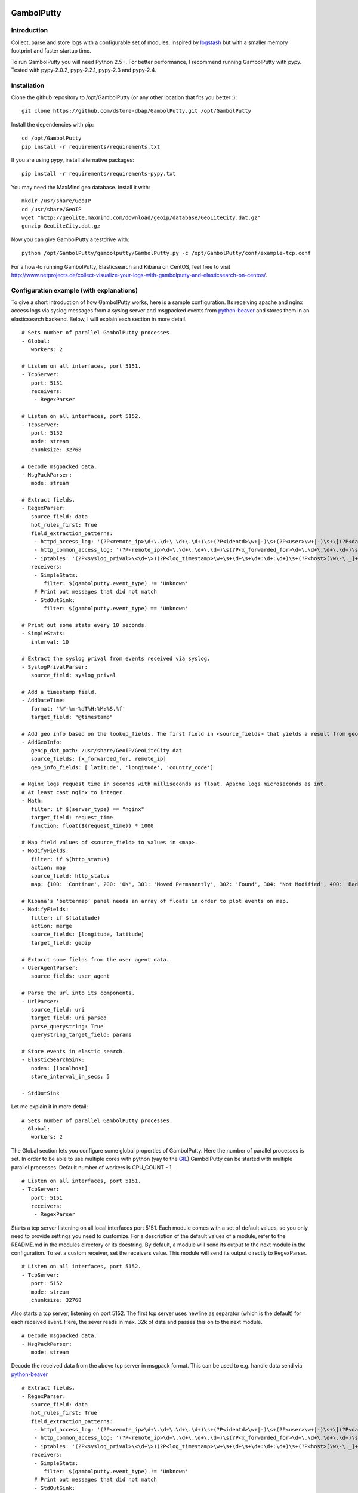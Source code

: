 .. image:: https://travis-ci.org/dstore-dbap/GambolPutty.svg?branch=master
   :target: https://travis-ci.org/dstore-dbap/GambolPutty

GambolPutty
===========

Introduction
''''''''''''

Collect, parse and store logs with a configurable set of modules.
Inspired by `logstash <https://github.com/elasticsearch/logstash>`_ but
with a smaller memory footprint and faster startup time.

To run GambolPutty you will need Python 2.5+. For better performance, I recommend running GambolPutty with pypy.
Tested with pypy-2.0.2, pypy-2.2.1, pypy-2.3 and pypy-2.4.

Installation
''''''''''''

Clone the github repository to /opt/GambolPutty (or any other location that fits you better :):

::

     git clone https://github.com/dstore-dbap/GambolPutty.git /opt/GambolPutty

Install the dependencies with pip:

::

     cd /opt/GambolPutty
     pip install -r requirements/requirements.txt

If you are using pypy, install alternative packages:

::

    pip install -r requirements/requirements-pypy.txt

You may need the MaxMind geo database. Install it with:

::

    mkdir /usr/share/GeoIP
    cd /usr/share/GeoIP
    wget "http://geolite.maxmind.com/download/geoip/database/GeoLiteCity.dat.gz"
    gunzip GeoLiteCity.dat.gz

Now you can give GambolPutty a testdrive with:

::

    python /opt/GambolPutty/gambolputty/GambolPutty.py -c /opt/GambolPutty/conf/example-tcp.conf

For a how-to running GambolPutty, Elasticsearch and Kibana on CentOS, feel free to visit
http://www.netprojects.de/collect-visualize-your-logs-with-gambolputty-and-elasticsearch-on-centos/.

Configuration example (with explanations)
'''''''''''''''''''''''''''''''''''''''''

To give a short introduction of how GambolPutty works, here is a sample
configuration.
Its receiving apache and nginx access logs via syslog messages from a
syslog server and msgpacked events from
`python-beaver <https://github.com/josegonzalez/python-beaver>`_ and
stores them in an elasticsearch backend.
Below, I will explain each section in more detail.

::

    # Sets number of parallel GambolPutty processes.
    - Global:
       workers: 2

    # Listen on all interfaces, port 5151.
    - TcpServer:
       port: 5151
       receivers:
        - RegexParser

    # Listen on all interfaces, port 5152.
    - TcpServer:
       port: 5152
       mode: stream
       chunksize: 32768

    # Decode msgpacked data.
    - MsgPackParser:
       mode: stream

    # Extract fields.
    - RegexParser:
       source_field: data
       hot_rules_first: True
       field_extraction_patterns:
        - httpd_access_log: '(?P<remote_ip>\d+\.\d+\.\d+\.\d+)\s+(?P<identd>\w+|-)\s+(?P<user>\w+|-)\s+\[(?P<datetime>\d+\/\w+\/\d+:\d+:\d+:\d+\s.\d+)\]\s+\"(?P<url>.*)\"\s+(?P<http_status>\d+)\s+(?P<bytes_send>\d+)'
        - http_common_access_log: '(?P<remote_ip>\d+\.\d+\.\d+\.\d+)\s(?P<x_forwarded_for>\d+\.\d+\.\d+\.\d+)\s(?P<identd>\w+|-)\s(?P<user>\w+|-)\s\[(?P<datetime>\d+\/\w+\/\d+:\d+:\d+:\d+\s.\d+)\]\s\"(?P<url>.*)\"\s(?P<http_status>\d+)\s(?P<bytes_send>\d+)'
        - iptables: '(?P<syslog_prival>\<\d+\>)(?P<log_timestamp>\w+\s+\d+\s+\d+:\d+:\d+)\s+(?P<host>[\w\-\._]+)\s+kernel:.*?\ iptables\ (?P<iptables_action>.*?)\ :\ IN=(?P<iptables_in_int>.*?)\ OUT=(?P<iptables_out_int>.*?)\ SRC=(?P<iptables_src>.*?)\ DST=(?P<iptables_dst>.*?)\ LEN=(?P<iptables_len>.*?)\ .*?PROTO=(?P<iptables_proto>.*?)\ SPT=(?P<iptables_spt>.*?)\ DPT=(?P<iptables_dpt>.*?)\ WINDOW=.*'
       receivers:
        - SimpleStats:
           filter: $(gambolputty.event_type) != 'Unknown'
        # Print out messages that did not match
        - StdOutSink:
           filter: $(gambolputty.event_type) == 'Unknown'

    # Print out some stats every 10 seconds.
    - SimpleStats:
       interval: 10

    # Extract the syslog prival from events received via syslog.
    - SyslogPrivalParser:
       source_field: syslog_prival

    # Add a timestamp field.
    - AddDateTime:
       format: '%Y-%m-%dT%H:%M:%S.%f'
       target_field: "@timestamp"

    # Add geo info based on the lookup_fields. The first field in <source_fields> that yields a result from geoip will be used.
    - AddGeoInfo:
       geoip_dat_path: /usr/share/GeoIP/GeoLiteCity.dat
       source_fields: [x_forwarded_for, remote_ip]
       geo_info_fields: ['latitude', 'longitude', 'country_code']

    # Nginx logs request time in seconds with milliseconds as float. Apache logs microseconds as int.
    # At least cast nginx to integer.
    - Math:
       filter: if $(server_type) == "nginx"
       target_field: request_time
       function: float($(request_time)) * 1000

    # Map field values of <source_field> to values in <map>.
    - ModifyFields:
       filter: if $(http_status)
       action: map
       source_field: http_status
       map: {100: 'Continue', 200: 'OK', 301: 'Moved Permanently', 302: 'Found', 304: 'Not Modified', 400: 'Bad Request', 401: 'Unauthorized', 403: 'Forbidden', 404: 'Not Found', 500: 'Internal Server Error', 502: 'Bad Gateway'}

    # Kibana’s ‘bettermap’ panel needs an array of floats in order to plot events on map.
    - ModifyFields:
       filter: if $(latitude)
       action: merge
       source_fields: [longitude, latitude]
       target_field: geoip

    # Extarct some fields from the user agent data.
    - UserAgentParser:
       source_fields: user_agent

    # Parse the url into its components.
    - UrlParser:
       source_field: uri
       target_field: uri_parsed
       parse_querystring: True
       querystring_target_field: params

    # Store events in elastic search.
    - ElasticSearchSink:
       nodes: [localhost]
       store_interval_in_secs: 5

    - StdOutSink

Let me explain it in more detail:

::

    # Sets number of parallel GambolPutty processes.
    - Global:
       workers: 2

The Global section lets you configure some global properties of
GambolPutty. Here the number of parallel processes is set. In order to
be able to use multiple cores with python (yay to the
`GIL <http://www.dabeaz.com/GIL/>`_) GambolPutty can be started with
multiple parallel processes.
Default number of workers is CPU\_COUNT - 1.

::

    # Listen on all interfaces, port 5151.
    - TcpServer:
       port: 5151
       receivers:
        - RegexParser

Starts a tcp server listening on all local interfaces port 5151. Each
module comes with a set of default values, so you only need to provide
settings you need to customize.
For a description of the default values of a module, refer to the
README.md in the modules directory or its docstring.
By default, a module will send its output to the next module in the
configuration. To set a custom receiver, set the receivers value.
This module will send its output directly to RegexParser.

::

    # Listen on all interfaces, port 5152.
    - TcpServer:
       port: 5152
       mode: stream
       chunksize: 32768

Also starts a tcp server, listening on port 5152. The first tcp server
uses newline as separator (which is the default) for each received
event.
Here, the sever reads in max. 32k of data and passes this on to the next
module.

::

    # Decode msgpacked data.
    - MsgPackParser:
       mode: stream

Decode the received data from the above tcp server in msgpack format.
This can be used to e.g. handle data send via
`python-beaver <https://github.com/josegonzalez/python-beaver>`_

::

    # Extract fields.
    - RegexParser:
       source_field: data
       hot_rules_first: True
       field_extraction_patterns:
        - httpd_access_log: '(?P<remote_ip>\d+\.\d+\.\d+\.\d+)\s+(?P<identd>\w+|-)\s+(?P<user>\w+|-)\s+\[(?P<datetime>\d+\/\w+\/\d+:\d+:\d+:\d+\s.\d+)\]\s+\"(?P<url>.*)\"\s+(?P<http_status>\d+)\s+(?P<bytes_send>\d+)'
        - http_common_access_log: '(?P<remote_ip>\d+\.\d+\.\d+\.\d+)\s(?P<x_forwarded_for>\d+\.\d+\.\d+\.\d+)\s(?P<identd>\w+|-)\s(?P<user>\w+|-)\s\[(?P<datetime>\d+\/\w+\/\d+:\d+:\d+:\d+\s.\d+)\]\s\"(?P<url>.*)\"\s(?P<http_status>\d+)\s(?P<bytes_send>\d+)'
        - iptables: '(?P<syslog_prival>\<\d+\>)(?P<log_timestamp>\w+\s+\d+\s+\d+:\d+:\d+)\s+(?P<host>[\w\-\._]+)\s+kernel:.*?\ iptables\ (?P<iptables_action>.*?)\ :\ IN=(?P<iptables_in_int>.*?)\ OUT=(?P<iptables_out_int>.*?)\ SRC=(?P<iptables_src>.*?)\ DST=(?P<iptables_dst>.*?)\ LEN=(?P<iptables_len>.*?)\ .*?PROTO=(?P<iptables_proto>.*?)\ SPT=(?P<iptables_spt>.*?)\ DPT=(?P<iptables_dpt>.*?)\ WINDOW=.*'
       receivers:
        - SimpleStats:
           filter: $(gambolputty.event_type) != 'Unknown'
        # Print out messages that did not match
        - StdOutSink:
           filter: $(gambolputty.event_type) == 'Unknown'

Use regular expressions to extract fields from a log event.
source\_field sets the field to apply the regex to.
With hot\_rules\_first set to True, the expressions will be applied in
order of their hit counts.
httpd\_access\_log will set the event type to "httpd\_access\_log" if
the expression matches.
Named groups are used to set the field names. Grok patterns from
Logstash can also be used.
In the receivers section, we can find output filters. These can be used
to only send selected events to the receiving module.
As to the notation of event fields in such filters, please refer to the
"Event field notation" section later in this document.
In this example the output filter uses the event metadata gambolputty
field. This data is set by GambolPutty for every event received and
would look like this:

::

       'gambolputty': {'event_id': '90818a85f3aa3af302390bbe77fbc1c87800',
                       'event_type': 'Unknown',
                       'pid': 7800,
                       'received_by': 'vagrant-centos65.vagrantup.com',
                       'received_from': '127.0.0.1:61430',
                       'source_module': 'TcpServer'}}

This data is stored in a separate field to make it easier to drop it
prior to store it in some backend.

::

    # Print out some stats every 10 seconds.
    - SimpleStats:
       interval: 10

Prints out some simple stats every interval seconds.

::

    # Extract the syslog prival from events received via syslog.
    - SyslogPrivalParser:
       source_field: syslog_prival

Parses syslog prival values to human readable ones based on
`RFC5424 <http://tools.ietf.org/html/rfc5424>`_.

::

    # Add a timestamp field.
    - AddDateTime:
       format: '%Y-%m-%dT%H:%M:%S.%f'
       target_field: "@timestamp"

Adds a timestamp field to the event. When you want to use kibana to view
your event data, this field is required.

::

    # Add geo info based on the lookup_fields. The first field in <source_fields> that yields a result from geoip will be used.
    - AddGeoInfo:
       geoip_dat_path: /usr/share/GeoIP/GeoLiteCity.dat
       source_fields: [x_forwarded_for, remote_ip]
       geo_info_fields: ['latitude', 'longitude', 'country_code']

Adds geo information fields to the event based on ip addresses found in
source\_fields. The first ip address in source\_fields that yields a
result will be used.

::

    # Nginx logs request time in seconds with milliseconds as float. Apache logs microseconds as int.
    # At least cast nginx to integer.
    - Math:
       filter: if $(server_type) == "nginx"
       target_field: request_time
       function: float($(request_time)) * 1000

As it says in the comment. Nginx and apache use different time formats
for the request time field. This module lets you adjust the field to
accommodate for that.
Also an input filter is used here. Only matching events will be modified
by this module.

::

    # Map field values of <source_field> to values in <map>.
    - ModifyFields:
       filter: if $(http_status)
       action: map
       source_field: http_status
       map: {100: 'Continue', 200: 'OK', 301: 'Moved Permanently', 302: 'Found', 304: 'Not Modified', 400: 'Bad Request', 401: 'Unauthorized', 403: 'Forbidden', 404: 'Not Found', 500: 'Internal Server Error', 502: 'Bad Gateway'}

This module shows how you can map event fields to new values. In this
example numeric http status codes are mapped to human readable values.

::

    # Kibana’s ‘bettermap’ panel needs an array of floats in order to plot events on map.
    - ModifyFields:
       filter: if $(latitude)
       action: merge
       source_fields: [longitude, latitude]
       target_field: geoip

Kibanas bettermap module expects the geodata to be found in one single
field. With this module the fields longitude and latitude are merged
into the geoip field.

::

    # Extarct some fields from the user agent data.
    - UserAgentParser:
       source_fields: user_agent
       target_field: user_agent_info

Extract user agent information from the user\_agent field. This module
will set fields like user\_agent\_info.bot,
user\_agent\_info.browser.name etc.

::

    # Parse the url into its components.
    - UrlParser:
       source_field: uri
       target_field: uri_parsed
       parse_querystring: True
       querystring_target_field: params

Extract details from the uri field. This module will set fields like
uri\_parsed.scheme, uri\_parsed.path, uri\_parsed.query etc.

::

    # Store events in elastic search.
    - ElasticSearchSink:
       nodes: [localhost]
       store_interval_in_secs: 5

Send the received events to elasticsearch servers. nodes will set the
nodes to connect to.

::

    - StdOutSink

Events received by this module will be printed out to stdout. The
RegexParser module was configured to send unmatched events to this
module.

The different modules can be combined in any order.

To run GambolPutty you will need Python 2.5+.
For better performance I recommend running GambolPutty with pypy. Tested
with pypy-2.0.2, pypy-2.2.1, pypy-2.3 and pypy-2.4.
For IPC ZeroMq is used instead of the default multiprocessing.Queue.
This resulted in nearly 3 times of the performance with
multiprocessing.Queue.

Working modules
'''''''''''''''

Event inputs
^^^^^^^^^^^^

-  Kafka, receive events from apache kafka.
-  NmapScanner, scan network with nmap and emit result as new event.
-  RedisChannel, read events from redis channels.
-  RedisList, read events from redis lists.
-  Sniffer, sniff network traffic.
-  Spam, what it says on the can - spams GambolPutty for testing.
-  StdIn, read stream from standard in.
-  TcpServer, read stream from a tcp socket.
-  UdpServer, read data from udp socket.
-  UnixSocket, read stream from a named socket on unix like systems.
-  Zmq, read events from a zeromq.

Event parsers
^^^^^^^^^^^^^

-  CollectdParser, parse collectd binary protocol data.
-  CSVParser, parse a char separated string.
-  JsonParser, parse a json formatted string.
-  LineParser, split lines at a seperator and emit each line as new
   event.
-  MsgPackParser, parse a msgpack encoded string.
-  RegexParser, parse a string using regular expressions and named
   capturing groups.
-  SyslogPrivalParser, parse the syslog prival value (RFC5424).
-  UrlParser, parse the query string from an url.
-  UserAgentParser, parse a http user agent string.
-  XPathParser, parse an XML document via an xpath expression.

Event modifiers
^^^^^^^^^^^^^^^

-  AddDateTime, adds a timestamp field.
-  AddGeoInfo, adds geo info fields.
-  DropEvent, discards event.
-  ExecPython, execute custom python code.
-  Facet, collect all encountered variations of en event value over a
   configurable period of time.
-  HttpRequest, execute an arbritrary http request and store result.
-  Math, execute arbitrary math functions.
-  MergeEvent, merge multiple events to one single event.
-  ModifyFields, some methods to change extracted fields, e.g. insert,
   delete, replace, castToInteger etc.
-  Permutate, takes a list in the event data emits events for all
   possible permutations of that list.

Outputs
^^^^^^^

-  DevNullSink, discards all data that it receives.
-  ElasticSearchSink, stores data entries in an elasticsearch index.
-  FileSink, store events in a file.
-  GraphiteSink, send metrics to graphite server.
-  LoggerSink, sends data to gambolputty internal logger for output.
-  RedisChannelSink, publish incoming events to redis channel.
-  RedisListSink, publish incoming events to redis list.
-  StdOutSink, prints all received data to standard out.
-  SyslogSink, send events to syslog.
-  WebHdfsSink, store events in hdfs via webhdfs.
-  ZmqSink, sends incoming event to zeromq.

Misc modules
^^^^^^^^^^^^

-  EventBuffer, store received events in a persistent backend until the
   event was successfully handled.
-  KeyValueStore, simple wrapper around the python simplekv module.
-  RedisStore, use redis to store and retrieve values, e.g. to store the
   result of the XPathParser modul.
-  SimpleStats, simple statistic module just for event rates etc.
-  Statistics, more versatile. Configurable fields for collecting
   statistic data.
-  Tarpit, slows event propagation down - for testing.
-  Throttle, throttle event count over a given time period.

Cluster modules
^^^^^^^^^^^^^^^

-  Pack, base pack module. Handles pack leader and pack member
   discovery.
-  PackConfiguration, syncs leader configuration to pack members.

Webserver modules
^^^^^^^^^^^^^^^^^

-  WebGui, a web interface to GambolPutty.
-  WebserverTornado, base webserver module. Handles all incoming
   requests.

Event flow basics
'''''''''''''''''

-  an input module receives an event.
-  the event data will be wrapped in a default event dictionary of the
   following structure: { "data": payload, "gambolputty": { "event\_id":
   unique event id, "event\_type": "Unknown", "received\_from": ip
   address of sender, "source\_module": caller\_class\_name, } }
-  the input module sends the new event to its receivers. Either by
   adding it to a queue or by calling the receivers handleEvent method.
-  if no receivers are configured, the next module in config will be the
   default receiver.
-  each following module will process the event via its handleEvent
   method and pass it on to its receivers.
-  each module can have an input filter and an output filter to manage
   event propagation through the modules.
-  output modules can not have receivers.

Configuration basics
''''''''''''''''''''

The configuration is stored in a yaml formatted file. Each module
configuration follows the same pattern:

::

    - SomeModuleName:
        id: AliasModuleName                     # <default: ""; type: string; is: optional>
        filter: if $(cache_status) == "-"
        add_fields: {'my_new_field': 'my_new_value'}
        delete_fields: ['drop_this_field', 'drop_that_field']
        event_type: my_custom_type
        receivers:
         - ModuleName
         - ModuleAlias:
             filter: if $('event_type') == 'httpd_access_log'

-  module: specifies the module name and maps to the class name of the
   module.
-  id: use to set an alias name if you run more than just one instance
   of a module.
-  filter: apply a filter to incoming events. Only matching events will
   be handled by this module.
-  add\_fields: if the event is handled by the module add this fields to
   the event.
-  delete\_fields: if the event is handled by the module delete this
   fields from the event.
-  event\_type: if the event is handled by the module set event\_type to
   this value.
-  receivers: ModuleName or id of the receiving modules. If a filter is
   provided, only matching events will be send to receiver. If no
   receivers are configured, the next module in config will be the
   default receiver.

For modules that support the storage of intermediate values in redis: \*
configuration['redis-client']: name of the redis client as set in the
configuration. \* configuration['redis-key']: key used to store the data
in redis. \* configuration['redis-ttl']: ttl of the stored data in
redis.

For configuration details of each module refer to its docstring.

Event field notation
''''''''''''''''''''

The following examples refer to this event data:

::

    {'bytes_send': '3395',
     'data': '192.168.2.20 - - [28/Jul/2006:10:27:10 -0300] "GET /wiki/Monty_Python/?spanish=inquisition HTTP/1.0" 200 3395\n',
     'datetime': '28/Jul/2006:10:27:10 -0300',
     'gambolputty': {
                    'event_id': '715bd321b1016a442bf046682722c78e',
                    'event_type': 'httpd_access_log',
                    "received_from": '127.0.0.1',
                    "source_module": 'StdInHandler',
      },
     'http_status': '200',
     'identd': '-',
     'remote_ip': '192.168.2.20',
     'url': 'GET /wiki/Monty_Python/?spanish=inquisition HTTP/1.0',
     'fields': ['nobody', 'expects', 'the'],
     'params':  { u'spanish': [u'inquisition']},
     'user': '-'}

Notation in configuration fields like source\_field or target\_field
^^^^^^^^^^^^^^^^^^^^^^^^^^^^^^^^^^^^^^^^^^^^^^^^^^^^^^^^^^^^^^^^^^^^

Just use the field name. If referring to a nested dict or a list, use
dots:

::

    - RegexParser:
        source_field: fields.2

    - RegexParser:
        source_field: params.spanish

Notation in strings
^^^^^^^^^^^^^^^^^^^

Use $(variable\_name) notation. If referring to a nested dict or a list,
use dots:

::

    - ElasticSearchSink:
        index_name: 1perftests
        doc_id: $(fields.0)-$(params.spanish.0)

Notation in module filters
^^^^^^^^^^^^^^^^^^^^^^^^^^

Use $(variable\_name) notation. If referring to a nested dict, use dots:

::

    - StdOutSink:
        filter: if $(fields.0) == "nobody" and $(params.spanish.0) == 'inquisition'

Filters
-------

Modules can have an input filter:

::

    - StdOutSink:
        filter: if $(remote_ip) == '192.168.2.20' and re.match('^GET', $(url))

Modules can have an output filter:

::

    - RegexParser:
        ...
        receivers:
          - StdOutSink:
              filter: if $(remote_ip) == '192.168.2.20' and re.match('^GET', $(url))

Simple example to get you started
'''''''''''''''''''''''''''''''''

::

    echo '192.168.2.20 - - [28/Jul/2006:10:27:10 -0300] "GET /cgi-bin/try/ HTTP/1.0" 200 3395' | python GambolPutty.py -c ./conf/example-stdin.conf

This should produce the following output:

::

    {'bytes_send': '3395',
     'data': '192.168.2.20 - - [28/Jul/2006:10:27:10 -0300] "GET /cgi-bin/try/ HTTP/1.0" 200 3395\n',
     'datetime': '28/Jul/2006:10:27:10 -0300',
     'gambolputty': {
                    'event_id': 'c9f9615a935869ccbaf401108070bfb3',
                    'event_type': 'httpd_access_log',
                    "received_from": '127.0.0.1',
                    "source_module": 'StdInHandler',
      },
     'http_status': '200',
     'identd': '-',
     'message_type': 'httpd_access_log',
     'url': 'GET /cgi-bin/try/ HTTP/1.0',
     'user': '-'}

For a more complex configuration refer to the
gambolputty.conf.tcp-example configuration file in the conf folder.

For a small how-to running GambolPutty on CentOS, feel free to visit
http://www.netprojects.de/collect-visualize-your-logs-with-gambolputty-and-elasticsearch-on-centos/.

A rough sketch for using GambolPutty with syslog-ng
'''''''''''''''''''''''''''''''''''''''''''''''''''

Send e.g. apache access logs to syslog (/etc/httpd/conf/httpd.conf):

::

    ...
    CustomLog "| /usr/bin/logger -p local1.info -t apache2" common
    ...

Configure the linux syslog-ng service to send data to a tcp address
(/etc/syslog-ng.conf):

::

    ...
    destination d_gambolputty { tcp( localhost port(5151) ); };
    filter f_httpd_access { facility(local1); };
    log { source(s_sys); filter(f_httpd_access); destination(d_gambolputty); flags(final);};
    ... 

Configure GambolPutty to listen on localhost
5151(./conf/gambolputty.conf):

::

    ...
    - TcpServer:
        interface: localhost
        port: 5151
    ...

